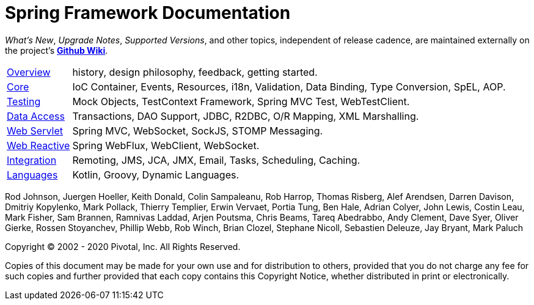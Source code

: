 = Spring Framework Documentation
:doc-root: https://docs.spring.io
:api-spring-framework: {doc-root}/spring-framework/docs/{spring-version}/javadoc-api/org/springframework

****
_What's New_, _Upgrade Notes_, _Supported Versions_, and other topics,
independent of release cadence, are maintained externally on the project's
https://github.com/spring-projects/spring-framework/wiki[*Github Wiki*].
****

[horizontal]
<<overview.adoc#overview, Overview>> :: history, design philosophy, feedback,
getting started.
<<core.adoc#spring-core, Core>> :: IoC Container, Events, Resources, i18n,
Validation, Data Binding, Type Conversion, SpEL, AOP.
<<testing.adoc#testing, Testing>> :: Mock Objects, TestContext Framework,
Spring MVC Test, WebTestClient.
<<data-access.adoc#spring-data-tier, Data Access>> :: Transactions, DAO Support,
JDBC, R2DBC, O/R Mapping, XML Marshalling.
<<web.adoc#spring-web, Web Servlet>> :: Spring MVC, WebSocket, SockJS,
STOMP Messaging.
<<web-reactive.adoc#spring-webflux, Web Reactive>> :: Spring WebFlux, WebClient,
WebSocket.
<<integration.adoc#spring-integration, Integration>> :: Remoting, JMS, JCA, JMX,
Email, Tasks, Scheduling, Caching.
<<languages.adoc#languages, Languages>> :: Kotlin, Groovy, Dynamic Languages.

Rod Johnson, Juergen Hoeller, Keith Donald, Colin Sampaleanu, Rob Harrop, Thomas Risberg,
Alef Arendsen, Darren Davison, Dmitriy Kopylenko, Mark Pollack, Thierry Templier, Erwin
Vervaet, Portia Tung, Ben Hale, Adrian Colyer, John Lewis, Costin Leau, Mark Fisher, Sam
Brannen, Ramnivas Laddad, Arjen Poutsma, Chris Beams, Tareq Abedrabbo, Andy Clement, Dave
Syer, Oliver Gierke, Rossen Stoyanchev, Phillip Webb, Rob Winch, Brian Clozel, Stephane
Nicoll, Sebastien Deleuze, Jay Bryant, Mark Paluch

Copyright © 2002 - 2020 Pivotal, Inc. All Rights Reserved.

Copies of this document may be made for your own use and for distribution to others,
provided that you do not charge any fee for such copies and further provided that each
copy contains this Copyright Notice, whether distributed in print or electronically.
